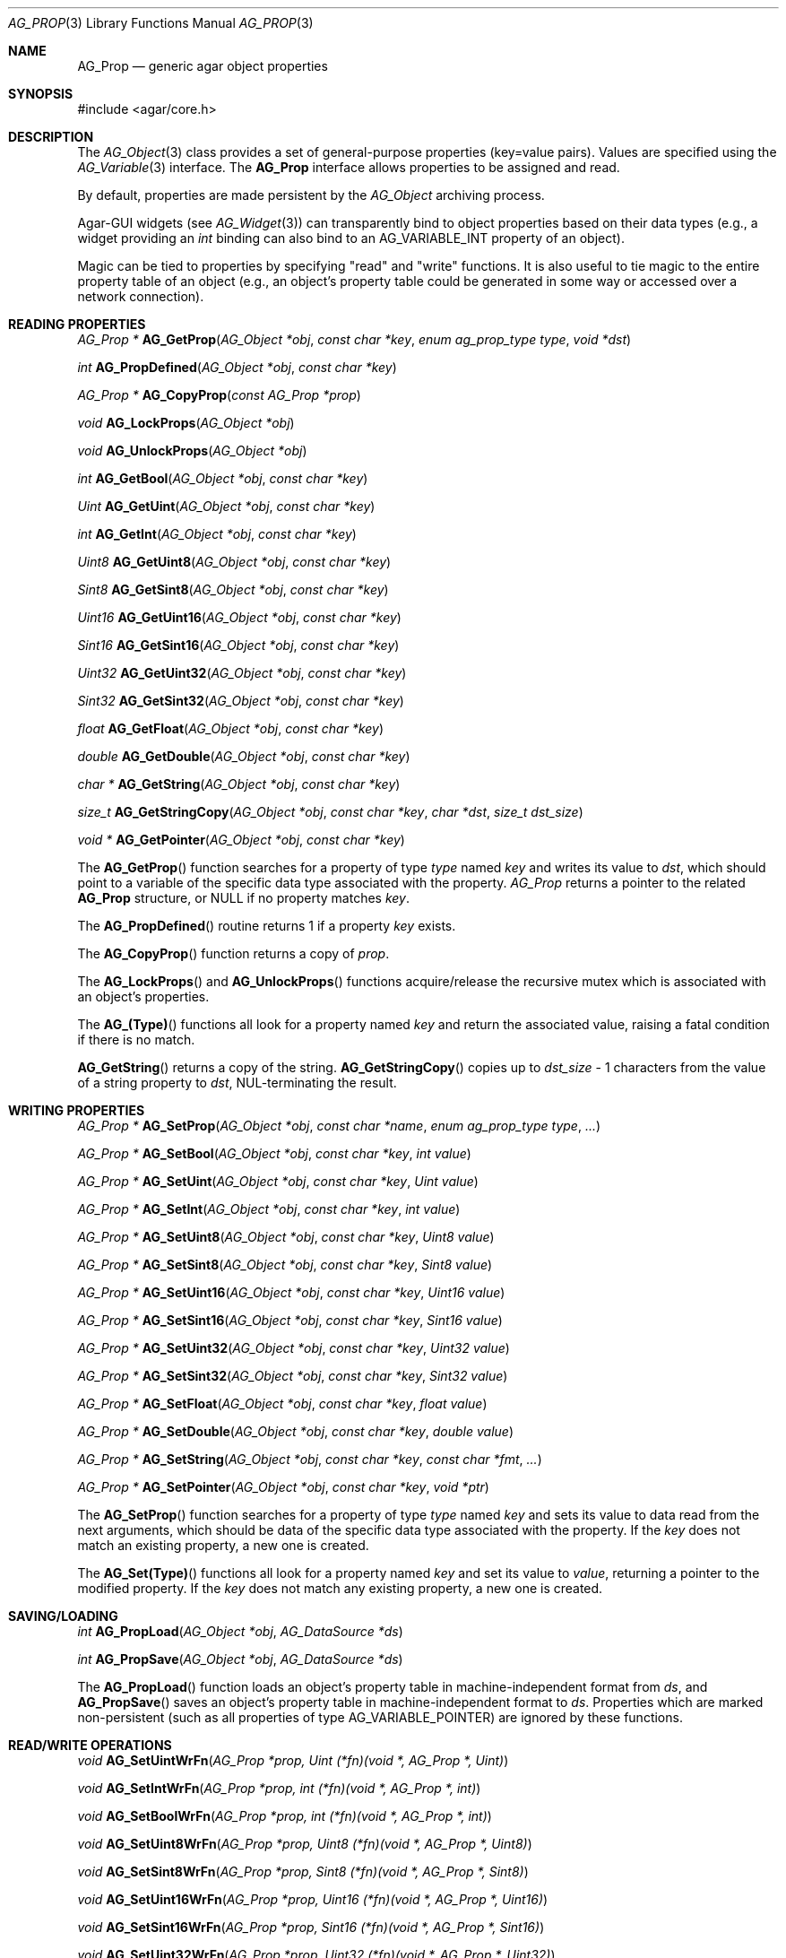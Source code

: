 .\" Copyright (c) 2002-2007 Hypertriton, Inc. <http://hypertriton.com/>
.\" All rights reserved.
.\"
.\" Redistribution and use in source and binary forms, with or without
.\" modification, are permitted provided that the following conditions
.\" are met:
.\" 1. Redistributions of source code must retain the above copyright
.\"    notice, this list of conditions and the following disclaimer.
.\" 2. Redistributions in binary form must reproduce the above copyright
.\"    notice, this list of conditions and the following disclaimer in the
.\"    documentation and/or other materials provided with the distribution.
.\" 
.\" THIS SOFTWARE IS PROVIDED BY THE AUTHOR ``AS IS'' AND ANY EXPRESS OR
.\" IMPLIED WARRANTIES, INCLUDING, BUT NOT LIMITED TO, THE IMPLIED
.\" WARRANTIES OF MERCHANTABILITY AND FITNESS FOR A PARTICULAR PURPOSE
.\" ARE DISCLAIMED. IN NO EVENT SHALL THE AUTHOR BE LIABLE FOR ANY DIRECT,
.\" INDIRECT, INCIDENTAL, SPECIAL, EXEMPLARY, OR CONSEQUENTIAL DAMAGES
.\" (INCLUDING BUT NOT LIMITED TO, PROCUREMENT OF SUBSTITUTE GOODS OR
.\" SERVICES; LOSS OF USE, DATA, OR PROFITS; OR BUSINESS INTERRUPTION)
.\" HOWEVER CAUSED AND ON ANY THEORY OF LIABILITY, WHETHER IN CONTRACT,
.\" STRICT LIABILITY, OR TORT (INCLUDING NEGLIGENCE OR OTHERWISE) ARISING
.\" IN ANY WAY OUT OF THE USE OF THIS SOFTWARE EVEN IF ADVISED OF THE
.\" POSSIBILITY OF SUCH DAMAGE.
.\"
.Dd December 29, 2002
.Dt AG_PROP 3
.Os
.ds vT Agar API Reference
.ds oS Agar 1.0
.Sh NAME
.Nm AG_Prop
.Nd generic agar object properties
.Sh SYNOPSIS
.Bd -literal
#include <agar/core.h>
.Ed
.Sh DESCRIPTION
The
.Xr AG_Object 3
class provides a set of general-purpose properties (key=value pairs).
Values are specified using the
.Xr AG_Variable 3
interface.
The
.Nm
interface allows properties to be assigned and read.
.Pp
By default, properties are made persistent by the
.Ft AG_Object
archiving process.
.Pp
Agar-GUI widgets
(see
.Xr AG_Widget 3 )
can transparently bind to object properties based on their data types
(e.g., a widget providing an
.Ft int
binding can also bind to an
.Dv AG_VARIABLE_INT
property of an object).
.Pp
Magic can be tied to properties by specifying "read" and "write" functions.
It is also useful to tie magic to the entire property table of an object
(e.g., an object's property table could be generated in some way or accessed
over a network connection).
.Sh READING PROPERTIES
.nr nS 1
.Ft "AG_Prop *"
.Fn AG_GetProp "AG_Object *obj" "const char *key" "enum ag_prop_type type" "void *dst"
.Pp
.Ft "int"
.Fn AG_PropDefined "AG_Object *obj" "const char *key"
.Pp
.Ft "AG_Prop *"
.Fn AG_CopyProp "const AG_Prop *prop"
.Pp
.Ft void
.Fn AG_LockProps "AG_Object *obj"
.Pp
.Ft void
.Fn AG_UnlockProps "AG_Object *obj"
.Pp
.Ft int
.Fn AG_GetBool "AG_Object *obj" "const char *key"
.Pp
.Ft "Uint"
.Fn AG_GetUint "AG_Object *obj" "const char *key"
.Pp
.Ft int
.Fn AG_GetInt "AG_Object *obj" "const char *key"
.Pp
.Ft Uint8
.Fn AG_GetUint8 "AG_Object *obj" "const char *key"
.Pp
.Ft Sint8
.Fn AG_GetSint8 "AG_Object *obj" "const char *key"
.Pp
.Ft Uint16
.Fn AG_GetUint16 "AG_Object *obj" "const char *key"
.Pp
.Ft Sint16
.Fn AG_GetSint16 "AG_Object *obj" "const char *key"
.Pp
.Ft Uint32
.Fn AG_GetUint32 "AG_Object *obj" "const char *key"
.Pp
.Ft Sint32
.Fn AG_GetSint32 "AG_Object *obj" "const char *key"
.Pp
.Ft float
.Fn AG_GetFloat "AG_Object *obj" "const char *key"
.Pp
.Ft double
.Fn AG_GetDouble "AG_Object *obj" "const char *key"
.Pp
.Ft "char *"
.Fn AG_GetString "AG_Object *obj" "const char *key"
.Pp
.Ft size_t
.Fn AG_GetStringCopy "AG_Object *obj" "const char *key" "char *dst" "size_t dst_size"
.Pp
.Ft "void *"
.Fn AG_GetPointer "AG_Object *obj" "const char *key"
.Pp
.nr nS 0
The
.Fn AG_GetProp
function searches for a property of type
.Fa type
named
.Fa key
and writes its value to
.Fa dst ,
which should point to a variable of the specific data type associated with the
property.
.Fa AG_Prop
returns a pointer to the related
.Nm
structure, or NULL if no property matches
.Fa key .
.Pp
The
.Fn AG_PropDefined
routine returns 1 if a property
.Fa key
exists.
.Pp
The
.Fn AG_CopyProp
function returns a copy of
.Fa prop .
.Pp
The
.Fn AG_LockProps
and
.Fn AG_UnlockProps
functions acquire/release the recursive mutex which is associated with an
object's properties.
.Pp
The
.Fn AG_(Type)
functions all look for a property named
.Fa key
and return the associated value, raising a fatal condition if there is
no match.
.Pp
.Fn AG_GetString
returns a copy of the string.
.Fn AG_GetStringCopy
copies up to
.Fa dst_size
- 1 characters from the value of a string property to
.Fa dst ,
NUL-terminating the result.
.Sh WRITING PROPERTIES
.nr nS 1
.Ft "AG_Prop *"
.Fn AG_SetProp "AG_Object *obj" "const char *name" "enum ag_prop_type type" "..."
.Pp
.Ft "AG_Prop *"
.Fn AG_SetBool "AG_Object *obj" "const char *key" "int value"
.Pp
.Ft "AG_Prop *"
.Fn AG_SetUint "AG_Object *obj" "const char *key" "Uint value"
.Pp
.Ft "AG_Prop *"
.Fn AG_SetInt "AG_Object *obj" "const char *key" "int value"
.Pp
.Ft "AG_Prop *"
.Fn AG_SetUint8 "AG_Object *obj" "const char *key" "Uint8 value"
.Pp
.Ft "AG_Prop *"
.Fn AG_SetSint8 "AG_Object *obj" "const char *key" "Sint8 value"
.Pp
.Ft "AG_Prop *"
.Fn AG_SetUint16 "AG_Object *obj" "const char *key" "Uint16 value"
.Pp
.Ft "AG_Prop *"
.Fn AG_SetSint16 "AG_Object *obj" "const char *key" "Sint16 value"
.Pp
.Ft "AG_Prop *"
.Fn AG_SetUint32 "AG_Object *obj" "const char *key" "Uint32 value"
.Pp
.Ft "AG_Prop *"
.Fn AG_SetSint32 "AG_Object *obj" "const char *key" "Sint32 value"
.Pp
.Ft "AG_Prop *"
.Fn AG_SetFloat "AG_Object *obj" "const char *key" "float value"
.Pp
.Ft "AG_Prop *"
.Fn AG_SetDouble "AG_Object *obj" "const char *key" "double value"
.Pp
.Ft "AG_Prop *"
.Fn AG_SetString "AG_Object *obj" "const char *key" "const char *fmt" "..."
.Pp
.Ft "AG_Prop *"
.Fn AG_SetPointer "AG_Object *obj" "const char *key" "void *ptr"
.Pp
.nr nS 0
The
.Fn AG_SetProp
function searches for a property of type
.Fa type
named
.Fa key
and sets its value to data read from the next arguments, which should be
data of the specific data type associated with the property.
If the
.Fa key
does not match an existing property, a new one is created.
.Pp
The
.Fn AG_Set(Type)
functions all look for a property named
.Fa key
and set its value to
.Fa value ,
returning a pointer to the modified property.
If the
.Fa key
does not match any existing property, a new one is created.
.Sh SAVING/LOADING
.nr nS 1
.Ft int
.Fn AG_PropLoad "AG_Object *obj" "AG_DataSource *ds"
.Pp
.Ft int
.Fn AG_PropSave "AG_Object *obj" "AG_DataSource *ds"
.Pp
.nr nS 0
The
.Fn AG_PropLoad
function loads an object's property table in machine-independent format from
.Fa ds ,
and
.Fn AG_PropSave
saves an object's property table in machine-independent format to
.Fa ds .
Properties which are marked non-persistent
(such as all properties of type
.Dv AG_VARIABLE_POINTER )
are ignored by these functions.
.Sh READ/WRITE OPERATIONS
.nr nS 1
.Ft void
.Fn AG_SetUintWrFn "AG_Prop *prop, Uint (*fn)(void *, AG_Prop *, Uint)"
.Pp
.Ft void
.Fn AG_SetIntWrFn "AG_Prop *prop, int (*fn)(void *, AG_Prop *, int)"
.Pp
.Ft void
.Fn AG_SetBoolWrFn "AG_Prop *prop, int (*fn)(void *, AG_Prop *, int)"
.Pp
.Ft void
.Fn AG_SetUint8WrFn "AG_Prop *prop, Uint8 (*fn)(void *, AG_Prop *, Uint8)"
.Pp
.Ft void
.Fn AG_SetSint8WrFn "AG_Prop *prop, Sint8 (*fn)(void *, AG_Prop *, Sint8)"
.Pp
.Ft void
.Fn AG_SetUint16WrFn "AG_Prop *prop, Uint16 (*fn)(void *, AG_Prop *, Uint16)"
.Pp
.Ft void
.Fn AG_SetSint16WrFn "AG_Prop *prop, Sint16 (*fn)(void *, AG_Prop *, Sint16)"
.Pp
.Ft void
.Fn AG_SetUint32WrFn "AG_Prop *prop, Uint32 (*fn)(void *, AG_Prop *, Uint32)"
.Pp
.Ft void
.Fn AG_SetSint32WrFn "AG_Prop *prop, Sint32 (*fn)(void *, AG_Prop *, Sint32)"
.Pp
.Ft void
.Fn AG_SetFloatWrFn "AG_Prop *prop, float (*fn)(void *, AG_Prop *, float)"
.Pp
.Ft void
.Fn AG_SetDoubleWrFn "AG_Prop *prop, double (*fn)(void *, AG_Prop *, double)"
.Pp
.Ft void
.Fn AG_SetStringWrFn "AG_Prop *prop, char *(*fn)(void *, AG_Prop *, char *)"
.Pp
.Ft void
.Fn AG_SetPointerWrFn "AG_Prop *prop, void *(*fn)(void *, AG_Prop *, void *)"
.Pp
.Ft void
.Fn AG_SetUintRdFn "AG_Prop *prop, Uint (*fn)(void *, AG_Prop *)"
.Pp
.Ft void
.Fn AG_SetIntRdFn "AG_Prop *prop, int (*fn)(void *, AG_Prop *)"
.Pp
.Ft void
.Fn AG_SetBoolRdFn "AG_Prop *prop, int (*fn)(void *, AG_Prop *)"
.Pp
.Ft void
.Fn AG_SetUint8RdFn "AG_Prop *prop, Uint8 (*fn)(void *, AG_Prop *)"
.Pp
.Ft void
.Fn AG_SetSint8RdFn "AG_Prop *prop, Sint8 (*fn)(void *, AG_Prop *)"
.Pp
.Ft void
.Fn AG_SetUint16RdFn "AG_Prop *prop, Uint16 (*fn)(void *, AG_Prop *)"
.Pp
.Ft void
.Fn AG_SetSint16RdFn "AG_Prop *prop, Sint16 (*fn)(void *, AG_Prop *)"
.Pp
.Ft void
.Fn AG_SetUint32RdFn "AG_Prop *prop, Uint32 (*fn)(void *, AG_Prop *)"
.Pp
.Ft void
.Fn AG_SetSint32RdFn "AG_Prop *prop, Sint32 (*fn)(void *, AG_Prop *)"
.Pp
.Ft void
.Fn AG_SetFloatRdFn "AG_Prop *prop, float (*fn)(void *, AG_Prop *)"
.Pp
.Ft void
.Fn AG_SetDoubleRdFn "AG_Prop *prop, double (*fn)(void *, AG_Prop *)"
.Pp
.Ft void
.Fn AG_SetStringRdFn "AG_Prop *prop, char *(*fn)(void *, AG_Prop *)"
.Pp
.Ft void
.Fn AG_SetPointerRdFn "AG_Prop *prop, void *(*fn)(void *, AG_Prop *)"
.Pp
.nr nS 0
All
.Fn AG_Set(Type)WrFn
functions assign a specific write-function to the given property.
The write operation is invoked whenever the
.Fn AG_SetProp
function attempts to modify the given property.
The new value is passed as the third argument to the write-function, and the
value returned by the function is assigned to the property.
To preserve the current value, the write-function can read the current value
directly from the
.Nm
argument and return it.
.Pp
Similarly, the set of
.Fn AG_Set(Type)RdFn
functions define a specific read-function to return the value of a given
property whenever it is requested by
.Fn AG_GetProp .
.Pp
The first argument to the read and write functions is always a pointer to
the object which contains the given property.
.Sh SEE ALSO
.Xr AG_Intro 3 ,
.Xr AG_Object 3 ,
.Xr AG_DataSource 3
.Sh HISTORY
The
.Nm
interface first appeared in Agar 1.0.
Support for property-specific and object-specific read/write operations first
appeared in Agar 1.1.
